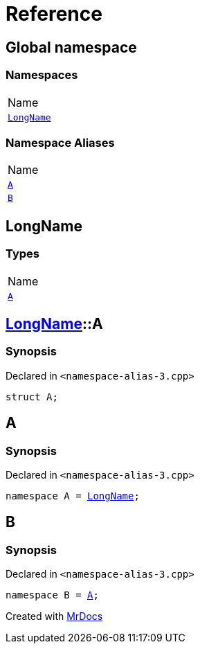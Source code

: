 = Reference
:mrdocs:

[#index]
== Global namespace

=== Namespaces

[cols=1]
|===
| Name
| <<LongName,`LongName`>> 
|===

=== Namespace Aliases

[cols=1]
|===
| Name
| <<A,`A`>> 
| <<B,`B`>> 
|===

[#LongName]
== LongName

=== Types

[cols=1]
|===
| Name
| <<LongName-A,`A`>> 
|===

[#LongName-A]
== <<LongName,LongName>>::A

=== Synopsis

Declared in `&lt;namespace&hyphen;alias&hyphen;3&period;cpp&gt;`

[source,cpp,subs="verbatim,replacements,macros,-callouts"]
----
struct A;
----

[#A]
== A

=== Synopsis

Declared in `&lt;namespace&hyphen;alias&hyphen;3&period;cpp&gt;`

[source,cpp,subs="verbatim,replacements,macros,-callouts"]
----
namespace A = <<LongName,LongName>>;
----

[#B]
== B

=== Synopsis

Declared in `&lt;namespace&hyphen;alias&hyphen;3&period;cpp&gt;`

[source,cpp,subs="verbatim,replacements,macros,-callouts"]
----
namespace B = <<A,A>>;
----


[.small]#Created with https://www.mrdocs.com[MrDocs]#
